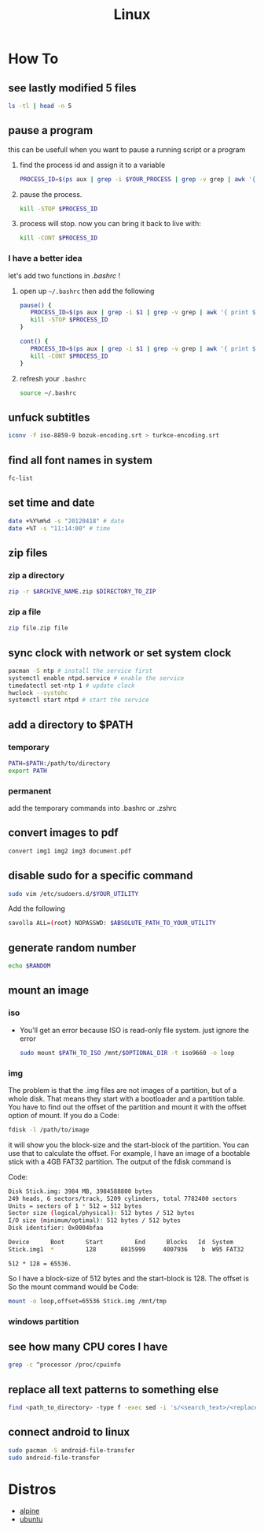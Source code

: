 #+TITLE: Linux
#+STARTUP: overview

* How To
** see lastly modified 5 files
#+begin_src sh
ls -tl | head -n 5
#+end_src
** pause a program
this can be usefull when you want to pause a running script or a program
1. find the process id and assign it to a variable
   #+begin_src sh
   PROCESS_ID=$(ps aux | grep -i $YOUR_PROCESS | grep -v grep | awk '{ print $2 }')
   #+end_src
2. pause the process.
   #+begin_src sh
   kill -STOP $PROCESS_ID
   #+end_src
3. process will stop. now you can bring it back to live with:
   #+begin_src sh
   kill -CONT $PROCESS_ID
   #+end_src

*** I have a better idea
let's add two functions in /.bashrc/ !
1. open up =~/.bashrc= then add the following
   #+begin_src sh
pause() {
   PROCESS_ID=$(ps aux | grep -i $1 | grep -v grep | awk '{ print $2 }')
   kill -STOP $PROCESS_ID
}

cont() {
   PROCESS_ID=$(ps aux | grep -i $1 | grep -v grep | awk '{ print $2 }')
   kill -CONT $PROCESS_ID
}
   #+end_src

2. refresh your =.bashrc=
   #+begin_src sh
source ~/.bashrc
   #+end_src
** unfuck subtitles
#+begin_src bash
iconv -f iso-8859-9 bozuk-encoding.srt > turkce-encoding.srt
#+end_src
** find all font names in system
    #+BEGIN_SRC bash
    fc-list
    #+END_SRC

** set time and date
   #+BEGIN_SRC bash
   date +%Y%m%d -s "20120418" # date
   date +%T -s "11:14:00" # time
   #+END_SRC

** zip files
*** zip a directory

   #+BEGIN_SRC bash
   zip -r $ARCHIVE_NAME.zip $DIRECTORY_TO_ZIP
   #+END_SRC
*** zip a file

#+begin_src sh
zip file.zip file
#+end_src

** sync clock with network or set system clock
   #+BEGIN_SRC bash
   pacman -S ntp # install the service first
   systemctl enable ntpd.service # enable the service
   timedatectl set-ntp 1 # update clock
   hwclock --systohc
   systemctl start ntpd # start the service
   #+END_SRC

** add a directory to $PATH
*** temporary
#+BEGIN_SRC bash
PATH=$PATH:/path/to/directory
export PATH
#+END_SRC
*** permanent
add the temporary commands into .bashrc or .zshrc
** convert images to pdf

#+begin_src sh
convert img1 img2 img3 document.pdf
#+end_src
** disable sudo for a specific command

#+begin_src sh
sudo vim /etc/sudoers.d/$YOUR_UTILITY
#+end_src

Add the following

#+begin_src sh
savolla ALL=(root) NOPASSWD: $ABSOLUTE_PATH_TO_YOUR_UTILITY
#+end_src

** generate random number
#+begin_src sh
echo $RANDOM
#+end_src

#+RESULTS:
: 29712
** mount an image
*** iso

+ You'll get an error because ISO is read-only file system. just ignore the error

  #+begin_src sh
sudo mount $PATH_TO_ISO /mnt/$OPTIONAL_DIR -t iso9660 -o loop
  #+end_src

*** img
The problem is that the .img files are not images of a partition, but of a whole disk. That means they start with a bootloader and a partition table. You have to find out the offset of the partition and mount it with the offset option of mount.
If you do a
Code:

#+begin_src sh
fdisk -l /path/to/image
#+end_src

it will show you the block-size and the start-block of the partition. You can use that to calculate the offset.
For example, I have an image of a bootable stick with a 4GB FAT32 partition. The output of the fdisk command is

Code:
#+begin_src sh
Disk Stick.img: 3984 MB, 3984588800 bytes
249 heads, 6 sectors/track, 5209 cylinders, total 7782400 sectors
Units = sectors of 1 * 512 = 512 bytes
Sector size (logical/physical): 512 bytes / 512 bytes
I/O size (minimum/optimal): 512 bytes / 512 bytes
Disk identifier: 0x0004bfaa

Device      Boot      Start         End      Blocks   Id  System
Stick.img1  *         128       8015999     4007936    b  W95 FAT32
#+end_src

~512 * 128 = 65536.~

So I have a block-size of 512 bytes and the start-block is 128. The offset is
So the mount command would be
Code:

#+begin_src sh
mount -o loop,offset=65536 Stick.img /mnt/tmp
#+end_src

*** windows partition
** see how many CPU cores I have

#+begin_src sh
grep -c ^processor /proc/cpuinfo
#+end_src
** replace all text patterns to something else

#+begin_src sh
find <path_to_directory> -type f -exec sed -i 's/<search_text>/<replace_text>/g' {} \;
#+end_src
** connect android to linux

#+begin_src sh
sudo pacman -S android-file-transfer
sudo android-file-transfer
#+end_src

* Distros
 * [[./alpine.org][alpine]]
 * [[./ubuntu.org][ubuntu]]
